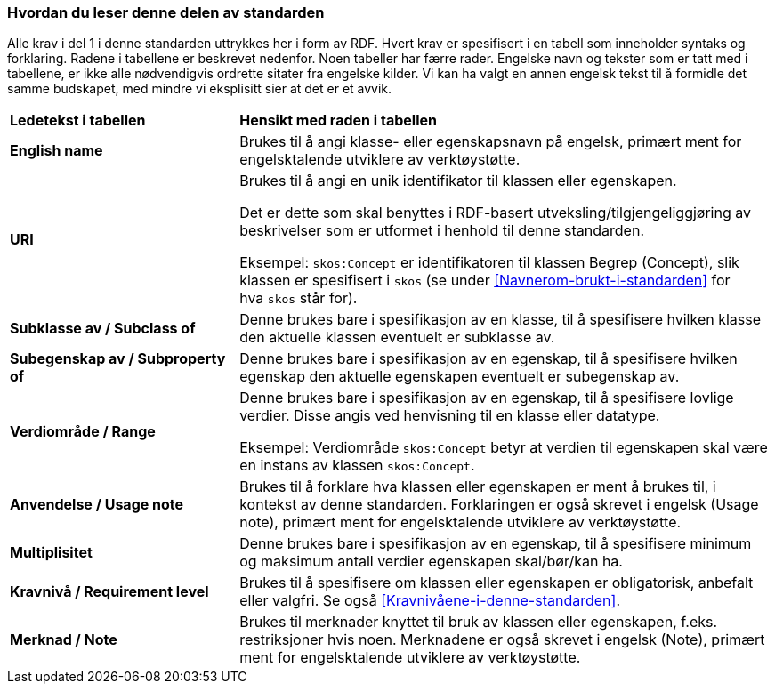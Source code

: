 === Hvordan du leser denne delen av standarden [[Hvordan-du-leser-del2]]


Alle krav i del 1 i denne standarden uttrykkes her i form av RDF. Hvert krav er spesifisert i en tabell som inneholder syntaks og forklaring. Radene i tabellene er beskrevet nedenfor. Noen tabeller har færre rader. Engelske navn og tekster som er tatt med i tabellene, er ikke alle nødvendigvis ordrette sitater fra engelske kilder. Vi kan ha valgt en annen engelsk tekst til å formidle det samme budskapet, med mindre vi eksplisitt sier at det er et avvik.

[cols="30s,70"]
|===
| Ledetekst i tabellen | *Hensikt med raden i tabellen*
| English name | Brukes til å angi klasse- eller egenskapsnavn på engelsk, primært ment for engelsktalende utviklere av verktøystøtte.
| URI | Brukes til å angi en unik identifikator til klassen eller egenskapen.

Det er dette som skal benyttes i RDF-basert utveksling/tilgjengeliggjøring av beskrivelser som er utformet i henhold til denne standarden.

Eksempel: `skos:Concept` er identifikatoren til klassen Begrep (Concept), slik klassen er spesifisert i `skos` (se under <<Navnerom-brukt-i-standarden>> for hva `skos` står for).
| Subklasse av / Subclass of | Denne brukes bare i spesifikasjon av en klasse, til å spesifisere hvilken klasse den aktuelle klassen eventuelt er subklasse av.
| Subegenskap av / Subproperty of | Denne brukes bare i spesifikasjon av en egenskap, til å spesifisere hvilken egenskap den aktuelle egenskapen eventuelt er subegenskap av.
| Verdiområde / Range | Denne brukes bare i spesifikasjon av en egenskap, til å spesifisere lovlige verdier. Disse angis ved henvisning til en klasse eller datatype.

Eksempel: Verdiområde `skos:Concept` betyr at verdien til egenskapen skal være en instans av klassen `skos:Concept`.
|Anvendelse / Usage note | Brukes til å forklare hva klassen eller egenskapen er ment å brukes til, i kontekst av denne standarden. Forklaringen er også skrevet i engelsk (Usage note), primært ment for engelsktalende utviklere av verktøystøtte.
| Multiplisitet | Denne brukes bare i spesifikasjon av en egenskap, til å spesifisere minimum og maksimum antall verdier egenskapen skal/bør/kan ha.
| Kravnivå / Requirement level | Brukes til å spesifisere om klassen eller egenskapen er obligatorisk, anbefalt eller valgfri. Se også <<Kravnivåene-i-denne-standarden>>.
| Merknad / Note | Brukes til merknader knyttet til bruk av klassen eller egenskapen, f.eks. restriksjoner hvis noen. Merknadene er også skrevet i engelsk (Note), primært ment for engelsktalende utviklere av verktøystøtte.
|===
